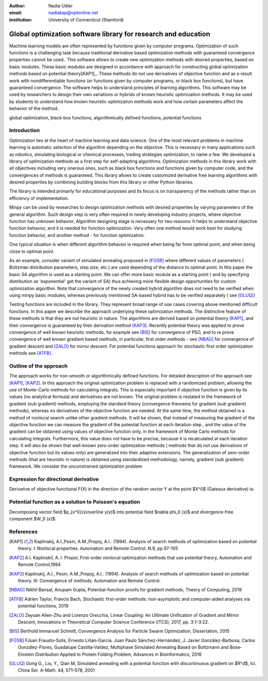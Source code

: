 :author: Nadia Udler
:email: nadiakap@optonline.net
:institution: University of Connecticut (Stamford)


---------------------------------------------------------------
Global optimization software library for research and education
---------------------------------------------------------------

.. class:: abstract

Machine learning models are often represented by functions given by computer programs. Optimization 
of such functions is a challenging task because traditional derivative based 
optimization methods with guaranteed convergence properties cannot be used.. This software 
allows to create new optimization methods with desired properties, based on basic modules. 
These basic modules are designed in accordance with approach for constructing global optimization 
methods based on potential theory[KAP1]_. These methods do not use derivatives of objective function 
and as a result work with nondifferentiable functions (or functions given by computer programs, 
or black box functions), but have guaranteed convergence. The software helps to understand 
principles of learning algorithms. This software may be used by researchers to design their own 
variations or hybrids of known heuristic optimization methods. It may be used by students to 
understand how known heuristic optimization methods work and how certain parameters affect the behavior of the method.



.. class:: keywords

   global optimization, black-box functions, algorithmically defined functions, potential functions

Introduction
------------
Optimization lies at the heart of machine learning and data science. 
One of the most relevant problems in machine learning is automatic selection of the algorithm depending on 
the objective. This is necessary in many applications such as robotics, simulating biological or chemical 
processes, trading strategies optimization, to name a few. 
We developed a library of optimization methods as a first step for self-adapting algorithms. Optimization 
methods in this library work with all objectives including very onerous ones, such as black box functions 
and functions given by computer code, and the convergences of methods is guaranteed. This library allows 
to create customized derivative free learning algorithms with desired properties  by combining building 
blocks from this library or other Python libraries. 

The library is intended primarily for educational 
purposes and its focus is on transparency of the methods rather than on efficiency of implementation. 

Minpy can be used by researches to design optimization methods with desired properties by varying parameters of the general algorithm. Such design step is very often required in newly developing industry projects, where objective function has unknown behavior, Algorithm designing stage is necessary for two reasons: It helps to understand objective function behavior, and it is needed for function optimization. Very often one method would work best for studying function behavior, and another method - for function optimization.

One typical situation is when different algorithm behavior is required when being far from optimal point, and when being close to optimal point.

As an example, consider variant of simulated annealing proposed in [FGSB]_ where different values of parameters ( Boltzman distribution parameters, step size, etc.) are used depending of the distance to optimal point. In this paper the basic SA algorithm is used as a starting point. We can offer more basic module as a starting point ( and by specifying distribution as 'exponential' get the variant of SA) thus achieving more flexible design opportunities for custom optimization algorithm. Note that convergence of the newly created hybrid algorithm does not need to be verified when using minpy basic modules, whereas previously mentioned SA-based hybrid has to be verified separately ( see [GLUQ]_)

Testing functions are included in the library. They represent broad range of use cases covering above 
mentioned difficult functions. In this paper we describe the approach underlying these optimization methods.
The distinctive feature of these methods is that they are not heuristic in nature. The algorithms are derived 
based on potential theory [KAP1]_, and their convergence is guaranteed by their derivation method [KAP3]_. 
Recently potential theory was applied to prove convergence of well known heuristic methods, for example 
see [BIS]_ for convergence of PSO, and to re prove convergence of well known gradient based methods, in particular, 
first order methods   - see  [NBAG]_ for convergence of gradient descent and [ZALO]_ for mirror descent. 
For potential functions approach for stochastic first order optimization methods see [ATFB]_.

Outline of the approach
-----------------------

The approach works for non-smooth or algorithmically defined functions.  For detailed description of the approach see [KAP1]_, [KAP2]_.
In this approach the original optimization problem is replaced with a randomized problem, allowing the use of Monte-Carlo methods for calculating integrals. 
This is especially important if objective function is given by its values (no analytical formula) and derivatives 
are not known. The original problem is restated in the framework of gradient (sub gradient) methods, employing the 
standard theory (convergence theorems for gradient (sub gradient) methods), whereas no derivatives of the objective 
function are needed. At the same time, the method obtained is a method of nonlocal search unlike other gradient methods. 
It will be shown, that instead of measuring the gradient of the objective function we can measure the gradient of the 
potential function at each iteration step  , and the value of the gradient can be obtained using values of objective 
function only, in the framework of Monte Carlo methods for calculating integrals. Furthermore, this value does not have 
to be precise, because it is recalculated at each iteration step. It will also be shown that well-known zero-order 
optimization methods ( methods that do not use derivatives of objective function but its values only) are generalized 
into their adaptive extensions. The generalization of zero-order methods (that are heuristic in nature) is obtained 
using standardized methodology, namely, gradient (sub gradient) framework.
We consider the unconstrained optimization problem

Expression for directional derivative 
-------------------------------------


Derivative of objective functional F(X) in the direction of the random vector Y at the point $X^0$ (Gateaux derivative) is:

Potential function as a solution to Poisson's equation
------------------------------------------------------

Decomposing vector field $p_{x^0}(x)\overline y(x)$  into potential field $\nabla \phi_0 (x)$ and divergence-free component $W_0 (x)$:

References
----------
.. [KAP1] Kaplinskij, A.I.,Pesin, A.M.,Propoj, A.I.. (1994). Analysis of search methods of optimization based on potential theory. I: Nonlocal properties. Automation and Remote Control. N.9, pp.97-105 
.. [KAP2] A.I. Kaplinskiĭ, A. I. Propoĭ, First-order nonlocal optimization methods that use potential theory, Automation and Remote Control,1994
.. [KAP3] Kaplinskij, A.I., Pesin, A.M.,Propoj, A.I.. (1994). Analysis of search methods of optimization based on potential theory. III: Convergence of methods. Automation and Remote Control. 
.. [NBAG] Nikhil Bansal, Anupam Gupta, Potential-function proofs for gradient methods, Theory of Computing, 2019
.. [ATFB] Adrien Taylor, Francis Bach, Stochastic first-order methods: non-asymptotic and computer-aided analyses via potential functions, 2019
.. [ZALO] Zeyuan Allen-Zhu and Lorenzo Orecchia, Linear Coupling: An Ultimate Unification of Gradient and Mirror Descent, Innovations in Theoretical Computer Science Conference (ITCS), 2017, pp. 3:1–3:22.
.. [BIS] Berthold Immanuel Schmitt, Convergence Analysis for Particle Swarm Optimization, Dissertation, 2015
.. [FGSB] FJuan Frausto-Solis, Ernesto Liñán-García, Juan Paulo Sánchez-Hernández, J. Javier González-Barbosa, Carlos González-Flores, Guadalupe Castilla-Valdez, Multiphase Simulated Annealing Based on Boltzmann and Bose-Einstein Distribution Applied to Protein Folding Problem,  Advances in Bioinformatics, 2016
.. [GLUQ] Gong G., Liu, Y., Qian M, Simulated annealing with a potential function with discontinuous gradient on $R^d$,  Ici. China Ser. A-Math. 44, 571–578, 2001
